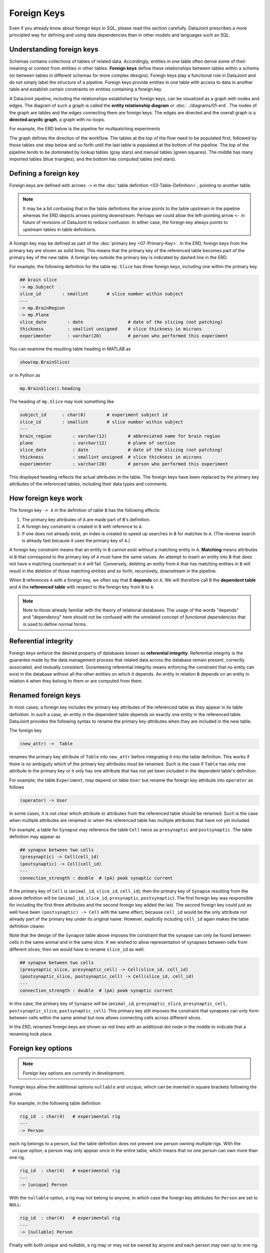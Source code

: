 .. progress: 20.0 25% Dimitri

Foreign Keys
============

Even if you already know about foreign keys in SQL, please read this section carefully.
DataJoint prescribes a more principled way for defining and using data dependencies than in other models and languages such as SQL.

Understanding foreign keys
--------------------------
Schemas contains collections of tables of related data.
Accordingly, entities in one table often derive some of their meaning or context from entities in other tables.
**Foreign keys** define these relationships between tables within a schema (or between tables in different schemas for more complex designs).
Foreign keys play a functional role in DataJoint and do not simply label the structure of a pipeline.
Foreign keys provide entities in one table with access to data in another table and establish certain constraints on entities containing a foreign key.

A DataJoint pipeline, including the relationships established by foreign keys, can be visualized as a graph with nodes and edges.
The diagram of such a graph is called the **entity relationship diagram** or :doc:`../diagrams/01-erd`.
The nodes of the graph are tables and the edges connecting them are foreign keys.
The edges are directed and the overall graph is a **directed acyclic graph**, a graph with no loops.

For example, the ERD below is the pipeline for multipatching experiments

.. image:: ../_static/img/mp-erd.png

The graph defines the direction of the workflow.
The tables at the top of the flow need to be populated first, followed by those tables one step below and so forth until the last table is populated at the bottom of the pipeline.
The top of the pipeline tends to be dominated by lookup tables (gray stars) and manual tables (green squares).
The middle has many imported tables (blue triangles), and the bottom has computed tables (red stars).

Defining a foreign key
----------------------
Foreign keys are defined with arrows ``->`` in the :doc:`table definition <03-Table-Definition>`, pointing to another table.

.. note::
   It may be a bit confusing that in the table definitions the arrow points to the table upstream in the pipeline whereas the ERD depicts arrows pointing downstream.
   Perhaps we could allow the left-pointing arrow ``<-`` in future of revisions of DataJoint to reduce confusion.
   In either case, the foreign key always points to upstream tables in table definitions.

A foreign key may be defined as part of the :doc:`primary key <07-Primary-Key>`.
In the ERD, foreign keys from the primary key are shown as solid lines.
This means that the primary key of the referenced table becomes part of the primary key of the new table.
A foreign key outside the primary key is indicated by dashed line in the ERD.

For example, the following definition for the table ``mp.Slice`` has three foreign keys, including one within the primary key.

.. code-block:: text

    ## brain slice
    -> mp.Subject
    slice_id        : smallint       # slice number within subject
    ---
    -> mp.BrainRegion
    -> mp.Plane
    slice_date        : date                 # date of the slicing (not patching)
    thickness         : smallint unsigned    # slice thickness in microns
    experimenter      : varchar(20)          # person who performed this experiment

You can examine the resulting table heading in MATLAB as

.. code-block:: matlab

    show(mp.BrainSlice)

or in Python as

.. code-block:: python

    mp.BrainSlice().heading

The heading of ``mp.Slice`` may look something like

.. code-block:: text

    subject_id      : char(8)        # experiment subject id
    slice_id        : smallint       # slice number within subject
    ---
    brain_region        : varchar(12)        # abbreviated name for brain region
    plane               : varchar(12)        # plane of section
    slice_date          : date               # date of the slicing (not patching)
    thickness           : smallint unsigned  # slice thickness in microns
    experimenter        : varchar(20)        # person who performed this experiment

This displayed heading reflects the actual attributes in the table.
The foreign keys have been replaced by the primary key attributes of the referenced tables, including their data types and comments.

How foreign keys work
---------------------

The foreign key ``-> A`` in the definition of table ``B`` has the following effects:

1. The primary key attributes of ``A`` are made part of ``B``'s definition.
2. A foreign key constraint is created in ``B`` with reference to ``A``.
3. If one does not already exist, an index is created to speed up searches in ``B`` for matches to ``A``.
   (The reverse search is already fast because it uses the primary key of ``A``.)

A foreign key constraint means that an entity in ``B`` cannot exist without a matching entity in ``A``.
**Matching** means attributes in ``B`` that correspond to the primary key of ``A`` must have the same values.
An attempt to insert an entity into ``B`` that does not have a matching counterpart in ``A`` will fail.
Conversely, deleting an entity from ``A`` that has matching entities in ``B`` will result in the deletion of those matching entities and so forth, recursively, downstream in the pipeline.

When ``B`` references ``A`` with a foreign key, we often say that ``B`` **depends** on ``A``.
We will therefore call ``B`` the **dependent table** and ``A`` the **referenced table** with respect to the foreign key from ``B`` to ``A``.

.. note::
    Note to those already familiar with the theory of relational databases: The usage of the words "depends" and "dependency" here should not be confused with the unrelated concept of *functional dependencies* that is used to define normal forms.

Referential integrity
---------------------
Foreign keys enforce the desired property of databases known as **referential integrity**.
Referential integrity is the guarantee made by the data management process that related data across the database remain present, correctly associated, and mutually consistent.
Guranteeing referential integrity means enforcing the constraint that no entity can exist in the database without all the other entities on which it depends.
An entity in relation ``B`` depends on an entity in relation ``A`` when they belong to them or are computed from them.

Renamed foreign keys
--------------------
In most cases, a foreign key includes the primary key attributes of the referenced table as they appear in its table definition.
In such a case, an entity in the dependent table depends on exactly one entity in the referenced table.
DataJoint provides the following syntax to rename the primary key attributes when they are included in the new table.

The foreign key

.. code-block:: text

    (new_attr) ->  Table

renames the primary key attribute of ``Table`` into ``new_attr`` before integrating it into the table definition.
This works if there is no ambiguity which of the primary key attributes must be renamed.
Such is the case if ``Table`` has only one attribute in the primary key or it only has one attribute that has not yet been included in the dependent table's definition.

For example, the table ``Experiment``, may depend on table ``User`` but rename the foreign key attribute into ``operator`` as follows

.. code-block:: text

    (operator) -> User

In some cases, it is not clear which attribute or attributes from the referenced table should be renamed.
Such is the case when multiple attributes are renamed or when the referenced table has multiple attributes that have not yet included.

For example, a table for ``Synapse`` may reference the table ``Cell`` twice as ``presynaptic`` and ``postsynaptic``.
The table definition may appear as

.. code-block:: text

    ## synapse between two cells
    (presynaptic) -> Cell(cell_id)
    (postsynaptic) -> Cell(cell_id)
    ---
    connection_strength : double  # (pA) peak synaptic current

If the primary key of ``Cell`` is (``animal_id``, ``slice_id``, ``cell_id``), then the primary key of ``Synapse`` resulting from the above definition will be (``animal_id``, ``slice_id``, ``presynaptic``, ``postsynaptic``).
The first foreign key was responsible for including the first three attributes and the second foreign key added the last.
The second foreign key could just as well have been ``(postsynaptic) -> Cell`` with the same effect, because ``cell_id`` would be the only attribute not already part of the primary key under its original name.
However, explicitly including ``cell_id`` again makes the table definition clearer.

Note that the design of the ``Synapse`` table above imposes the constraint that the synapse can only be found between cells in the same animal and in the same slice.
If we wished to allow representation of synapses between cells from different slices, then we would have to rename ``slice_id`` as well:

.. code-block:: text

    ## synapse between two cells
    (presynaptic_slice, presynaptic_cell) -> Cell(slice_id, cell_id)
    (postsynaptic_slice, postsynaptic_cell) -> Cell(slice_id, cell_id)
    ---
    connection_strength : double  # (pA) peak synaptic current

In this case, the primary key of ``Synapse`` will be (``animal_id``, ``presynaptic_slice``, ``presynaptic_cell``, ``postsynaptic_slice``, ``postsynaptic_cell``).
This primary key still imposes the constraint that synapses can only form between cells within the same animal but now allows connecting cells across different slices.

In the ERD, renamed foreign keys are shown as red lines with an additional dot node in the middle to indicate that a renaming took place.

Foreign key options
-------------------

.. note::
    Foreign key options are currently in development.

Foreign keys allow the additional options ``nullable`` and ``unique``, which can be inserted in square brackets following the arrow.

For example, in the following table definition

.. code-block:: text

    rig_id  : char(4)   # experimental rig
    ---
    -> Person

each rig belongs to a person, but the table definition does not prevent one person owning multiple rigs.
With the ```unique`` option, a person may only appear once in the entire table, which means that no one person can own more than one rig.

.. code-block:: text

    rig_id  : char(4)   # experimental rig
    ---
    -> [unique] Person

With the ``nullable`` option, a rig may not belong to anyone, in which case the foreign key attributes for ``Person`` are set to ``NULL``:

.. code-block:: text

    rig_id  : char(4)   # experimental rig
    ---
    -> [nullable] Person

Finally with both `unique` and `nullable`, a rig may or may not be owned by anyone and each person may own up to one rig.

.. code-block:: text

    rig_id  : char(4)   # experimental rig
    ---
    -> [unique, nullable] Person

Foreign keys made from the primary key cannot be nullable but may be unique.
